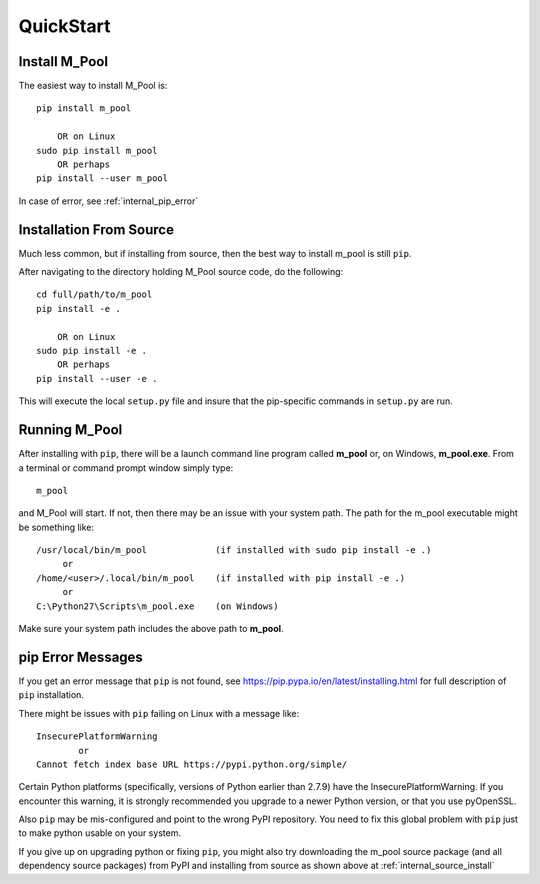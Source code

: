 
.. quickstart

QuickStart
==========

Install M_Pool
--------------

The easiest way to install M_Pool is::

    pip install m_pool
    
        OR on Linux
    sudo pip install m_pool
        OR perhaps
    pip install --user m_pool

In case of error, see :ref:`internal_pip_error`

.. _internal_source_install:

Installation From Source
------------------------

Much less common, but if installing from source, then
the best way to install m_pool is still ``pip``.

After navigating to the directory holding M_Pool source code, do the following::

    cd full/path/to/m_pool
    pip install -e .
    
        OR on Linux
    sudo pip install -e .
        OR perhaps
    pip install --user -e .
    
This will execute the local ``setup.py`` file and insure that the pip-specific commands in ``setup.py`` are run.

Running M_Pool
--------------

After installing with ``pip``, there will be a launch command line program called **m_pool** or, on Windows, **m_pool.exe**. From a terminal or command prompt window simply type::

    m_pool

and M_Pool will start. If not, then there may be an issue with your system path.
The path for the m_pool executable might be something like::

    /usr/local/bin/m_pool             (if installed with sudo pip install -e .)
         or 
    /home/<user>/.local/bin/m_pool    (if installed with pip install -e .)
         or 
    C:\Python27\Scripts\m_pool.exe    (on Windows)

Make sure your system path includes the above path to **m_pool**.


.. _internal_pip_error:

pip Error Messages
------------------

If you get an error message that ``pip`` is not found, see `<https://pip.pypa.io/en/latest/installing.html>`_ for full description of ``pip`` installation.

There might be issues with ``pip`` failing on Linux with a message like::


    InsecurePlatformWarning
            or    
    Cannot fetch index base URL https://pypi.python.org/simple/

Certain Python platforms (specifically, versions of Python earlier than 2.7.9) have the InsecurePlatformWarning. If you encounter this warning, it is strongly recommended you upgrade to a newer Python version, or that you use pyOpenSSL.    

Also ``pip`` may be mis-configured and point to the wrong PyPI repository.
You need to fix this global problem with ``pip`` just to make python usable on your system.


If you give up on upgrading python or fixing ``pip``, 
you might also try downloading the m_pool source package 
(and all dependency source packages)
from PyPI and installing from source as shown above at :ref:`internal_source_install`


